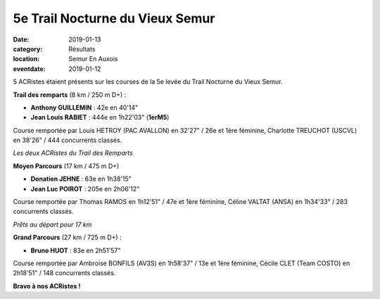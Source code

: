 5e Trail Nocturne du Vieux Semur
================================

:date: 2019-01-13
:category: Résultats
:location: Semur En Auxois
:eventdate: 2019-01-12

5 ACRistes étaient présents sur les courses de la 5e levée du Trail Nocturne du Vieux Semur.

**Trail des remparts** (8 km / 250 m D+) :

- **Anthony GUILLEMIN** : 42e en 40'14"
- **Jean Louis RABIET** : 444e en 1h22'03" (**1erM5**)

Course remportée par Louis HETROY (PAC AVALLON) en 32'27" / 26e et 1ère féminine, Charlotte TREUCHOT (USCVL) en 38'26" / 444 concurrents classés.

.. image:: http://assets.acr-dijon.org/trailsemur19.jpg

*Les deux ACRistes du Trail des Remparts*

**Moyen Parcours** (17 km / 475 m D+)

- **Donatien JEHNE** : 63e en 1h38'15"
- **Jean Luc POIROT** : 205e en 2h06'12"

Course remportée par Thomas RAMOS en 1h12'51" / 47e et 1ère féminine, Céline VALTAT (ANSA) en 1h34'33" / 283 concurrents classés.

.. image:: http://assets.acr-dijon.org/trailsemur192.jpg

*Prêts au départ pour 17 km*

**Grand Parcours** (27 km / 725 m D+) :

- **Bruno HUOT** : 83e en 2h51'57"

Course remportée par Ambroise BONFILS (AV3S) en 1h58'37" / 13e et 1ère féminine, Cécile CLET (Team COSTO) en 2h18'51" / 148 concurrents classés.

**Bravo à nos ACRistes !**
